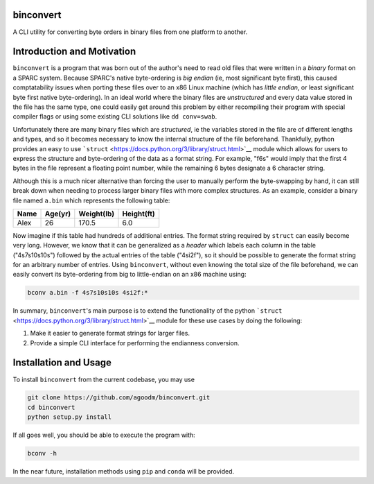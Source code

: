 binconvert
==========

A CLI utility for converting byte orders in binary files from one
platform to another.

Introduction and Motivation
===========================

``binconvert`` is a program that was born out of the author's need to
read old files that were written in a *binary* format on a SPARC system.
Because SPARC's native byte-ordering is *big endian* (ie, most
significant byte first), this caused comptatability issues when porting
these files over to an x86 Linux machine (which has *little endian*, or
least significant byte first native byte-ordering). In an ideal world
where the binary files are *unstructured* and every data value stored in
the file has the same type, one could easily get around this problem by
either recompiling their program with special compiler flags or using
some existing CLI solutions like ``dd conv=swab``.

Unfortunately there are many binary files which are *structured*, ie the
variables stored in the file are of different lengths and types, and so
it becomes necessary to know the internal structure of the file
beforehand. Thankfully, python provides an easy to use
```struct`` <https://docs.python.org/3/library/struct.html>`__ module
which allows for users to express the structure and byte-ordering of the
data as a format string. For example, "f6s" would imply that the first 4
bytes in the file represent a floating point number, while the remaining
6 bytes designate a 6 character string.

Although this is a much nicer alternative than forcing the user to
manually perform the byte-swapping by hand, it can still break down when
needing to process larger binary files with more complex structures. As
an example, consider a binary file named ``a.bin`` which represents the
following table:

+--------+-----------+--------------+--------------+
| Name   | Age(yr)   | Weight(lb)   | Height(ft)   |
+========+===========+==============+==============+
| Alex   | 26        | 170.5        | 6.0          |
+--------+-----------+--------------+--------------+

Now imagine if this table had hundreds of additional entries. The format
string required by ``struct`` can easily become very long. However, we
know that it can be generalized as a *header* which labels each column
in the table ("4s7s10s10s") followed by the actual entries of the table
("4si2f"), so it should be possible to generate the format string for an
arbitrary number of entries. Using ``binconvert``, without even knowing
the total size of the file beforehand, we can easily convert its
byte-ordering from big to little-endian on an x86 machine using:

.. code:: sh

    bconv a.bin -f 4s7s10s10s 4si2f:*

In summary, ``binconvert``'s main purpose is to extend the functionality
of the python
```struct`` <https://docs.python.org/3/library/struct.html>`__ module
for these use cases by doing the following:

#. Make it easier to generate format strings for larger files.
#. Provide a simple CLI interface for performing the endianness
   conversion.

Installation and Usage
======================

To install ``binconvert`` from the current codebase, you may use

.. code:: sh

    git clone https://github.com/agoodm/binconvert.git
    cd binconvert
    python setup.py install

If all goes well, you should be able to execute the program with:

.. code:: sh

    bconv -h

In the near future, installation methods using ``pip`` and ``conda``
will be provided.

